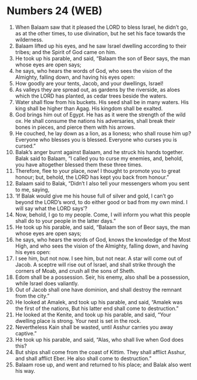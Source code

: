 * Numbers 24 (WEB)
:PROPERTIES:
:ID: WEB/04-NUM24
:END:

1. When Balaam saw that it pleased the LORD to bless Israel, he didn’t go, as at the other times, to use divination, but he set his face towards the wilderness.
2. Balaam lifted up his eyes, and he saw Israel dwelling according to their tribes; and the Spirit of God came on him.
3. He took up his parable, and said, “Balaam the son of Beor says, the man whose eyes are open says;
4. he says, who hears the words of God, who sees the vision of the Almighty, falling down, and having his eyes open:
5. How goodly are your tents, Jacob, and your dwellings, Israel!
6. As valleys they are spread out, as gardens by the riverside, as aloes which the LORD has planted, as cedar trees beside the waters.
7. Water shall flow from his buckets. His seed shall be in many waters. His king shall be higher than Agag. His kingdom shall be exalted.
8. God brings him out of Egypt. He has as it were the strength of the wild ox. He shall consume the nations his adversaries, shall break their bones in pieces, and pierce them with his arrows.
9. He couched, he lay down as a lion, as a lioness; who shall rouse him up? Everyone who blesses you is blessed. Everyone who curses you is cursed.”
10. Balak’s anger burnt against Balaam, and he struck his hands together. Balak said to Balaam, “I called you to curse my enemies, and, behold, you have altogether blessed them these three times.
11. Therefore, flee to your place, now! I thought to promote you to great honour; but, behold, the LORD has kept you back from honour.”
12. Balaam said to Balak, “Didn’t I also tell your messengers whom you sent to me, saying,
13. ‘If Balak would give me his house full of silver and gold, I can’t go beyond the LORD’s word, to do either good or bad from my own mind. I will say what the LORD says’?
14. Now, behold, I go to my people. Come, I will inform you what this people shall do to your people in the latter days.”
15. He took up his parable, and said, “Balaam the son of Beor says, the man whose eyes are open says;
16. he says, who hears the words of God, knows the knowledge of the Most High, and who sees the vision of the Almighty, falling down, and having his eyes open:
17. I see him, but not now. I see him, but not near. A star will come out of Jacob. A sceptre will rise out of Israel, and shall strike through the corners of Moab, and crush all the sons of Sheth.
18. Edom shall be a possession. Seir, his enemy, also shall be a possession, while Israel does valiantly.
19. Out of Jacob shall one have dominion, and shall destroy the remnant from the city.”
20. He looked at Amalek, and took up his parable, and said, “Amalek was the first of the nations, But his latter end shall come to destruction.”
21. He looked at the Kenite, and took up his parable, and said, “Your dwelling place is strong. Your nest is set in the rock.
22. Nevertheless Kain shall be wasted, until Asshur carries you away captive.”
23. He took up his parable, and said, “Alas, who shall live when God does this?
24. But ships shall come from the coast of Kittim. They shall afflict Asshur, and shall afflict Eber. He also shall come to destruction.”
25. Balaam rose up, and went and returned to his place; and Balak also went his way.
